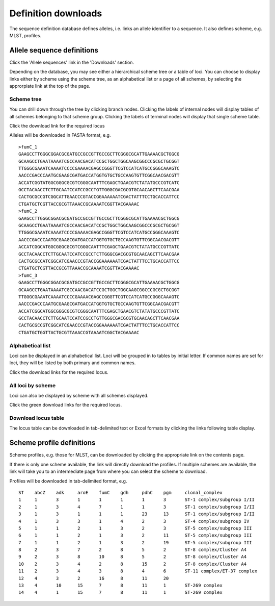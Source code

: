 ####################
Definition downloads
####################
The sequence definition database defines alleles, i.e. links an allele 
identifier to a sequence.  It also defines scheme, e.g. MLST, profiles.

.. _download_alleles:

***************************
Allele sequence definitions
***************************
Click the 'Allele sequences' link in the 'Downloads' section. 

.. image:: /images/data_downloads/download_alleles.png

Depending on the database, you may see either a hierarchical scheme tree or 
a table of loci. You can choose to display links either by scheme using the 
scheme tree, as an alphabetical list or a page of all schemes, by selecting 
the approrpiate link at the top of the page.

Scheme tree
===========
.. image:: /images/data_downloads/alleles.png

You can drill down through the tree by clicking branch nodes.  Clicking the 
labels of internal nodes will display tables of all schemes belonging to that 
scheme group.  Clicking the labels of terminal nodes will display that single 
scheme table.

.. image:: /images/data_downloads/alleles2.png

Click the download link for the required locus

.. image:: /images/data_downloads/alleles3.png

Alleles will be downloaded in FASTA format, e.g. ::

  >fumC_1
  GAAGCCTTGGGCGGACGCGATGCCGCCGTTGCCGCTTCGGGCGCATTGAAAACGCTGGCG
  GCAAGCCTGAATAAAATCGCCAACGACATCCGCTGGCTGGCAAGCGGCCCGCGCTGCGGT
  TTGGGCGAAATCAAAATCCCCGAAAACGAGCCGGGTTCGTCCATCATGCCGGGCAAAGTC
  AACCCGACCCAATGCGAAGCGATGACCATGGTGTGCTGCCAAGTGTTCGGCAACGACGTT
  ACCATCGGTATGGCGGGCGCGTCGGGCAATTTCGAGCTGAACGTCTATATGCCCGTCATC
  GCCTACAACCTCTTGCAATCCATCCGCCTGTTGGGCGACGCGTGCAACAGCTTCAACGAA
  CACTGCGCCGTCGGCATTGAACCCGTACCGGAAAAAATCGACTATTTCCTGCACCATTCC
  CTGATGCTCGTTACCGCGTTAAACCGCAAAATCGGTTACGAAAAC
  >fumC_2
  GAAGCCTTGGGCGGACGCGATGCCGCCGTTGCCGCTTCGGGCGCATTGAAAACGCTGGCG
  GCAAGCCTGAATAAAATCGCCAACGACATCCGCTGGCTGGCAAGCGGCCCGCGCTGCGGT
  TTGGGCGAAATCAAAATCCCCGAAAACGAGCCGGGTTCGTCCATCATGCCGGGCAAAGTC
  AACCCGACCCAATGCGAAGCGATGACCATGGTGTGCTGCCAAGTGTTCGGCAACGACGTT
  ACCATCGGCATGGCGGGCGCGTCGGGCAATTTCGAGCTGAACGTCTATATGCCCGTTATC
  GCCTACAACCTCTTGCAATCCATCCGCCTCTTGGGCGACGCGTGCAACAGCTTCAACGAA
  CACTGCGCCATCGGCATCGAACCCGTACCGGAAAAAATCGACTATTTCCTGCACCATTCC
  CTGATGCTCGTTACCGCGTTAAACCGCAAAATCGGTTACGAAAAC
  >fumC_3
  GAAGCCTTGGGCGGACGCGATGCCGCCGTTGCCGCTTCGGGCGCATTGAAAACGCTGGCG
  GCAAGCCTGAATAAAATCGCCAACGACATCCGCTGGCTGGCAAGCGGCCCGCGCTGCGGT
  TTGGGCGAAATCAAAATCCCCGAAAACGAGCCGGGTTCGTCCATCATGCCGGGCAAAGTC
  AACCCGACCCAATGCGAAGCGATGACCATGGTGTGCTGCCAAGTGTTCGGCAACGACGTT
  ACCATCGGCATGGCGGGCGCGTCGGGCAATTTCGAGCTGAACGTCTATATGCCCGTTATC
  GCCTACAACCTCTTGCAATCCATCCGCCTGTTGGGCGACGCGTGCAACAGCTTCAACGAA
  CACTGCGCCGTCGGCATCGAACCCGTACCGGAAAAAATCGACTATTTCCTGCACCATTCC
  CTGATGCTGGTTACTGCGTTAAACCGTAAAATCGGCTACGAAAAC

Alphabetical list
=================
Loci can be displayed in an alphabetical list.  Loci will be grouped in to 
tables by initial letter.  If common names are set for loci, they will be 
listed by both primary and common names.

.. image:: /images/data_downloads/alleles4.png

Click the download links for the required locus.

All loci by scheme
==================
Loci can also be displayed by scheme with all schemes displayed.

.. image:: /images/data_downloads/alleles5.png

Click the green download links for the required locus.

Download locus table
====================
The locus table can be downloaded in tab-delimited text or Excel formats by 
clicking the links following table display.

.. image:: /images/data_downloads/alleles6.png

**************************
Scheme profile definitions
**************************
Scheme profiles, e.g. those for MLST, can be downloaded by clicking the 
appropriate link on the contents page.

.. image:: /images/data_downloads/profiles.png

If there is only one scheme available, the link will directly download the 
profiles. If multiple schemes are available, the link will take you to an 
intermediate page from where you can select the scheme to download.

.. image:: /images/data_downloads/profiles2.png

Profiles will be downloaded in tab-delimited format, e.g. ::

  ST	abcZ	adk	aroE	fumC	gdh	pdhC	pgm	clonal_complex
  1	1	3	1	1	1	1	3	ST-1 complex/subgroup I/II
  2	1	3	4	7	1	1	3	ST-1 complex/subgroup I/II
  3	1	3	1	1	1	23	13	ST-1 complex/subgroup I/II
  4	1	3	3	1	4	2	3	ST-4 complex/subgroup IV
  5	1	1	2	1	3	2	3	ST-5 complex/subgroup III
  6	1	1	2	1	3	2	11	ST-5 complex/subgroup III
  7	1	1	2	1	3	2	19	ST-5 complex/subgroup III
  8	2	3	7	2	8	5	2	ST-8 complex/Cluster A4
  9	2	3	8	10	8	5	2	ST-8 complex/Cluster A4
  10	2	3	4	2	8	15	2	ST-8 complex/Cluster A4
  11	2	3	4	3	8	4	6	ST-11 complex/ET-37 complex
  12	4	3	2	16	8	11	20	
  13	4	10	15	7	8	11	1	ST-269 complex
  14	4	1	15	7	8	11	1	ST-269 complex



